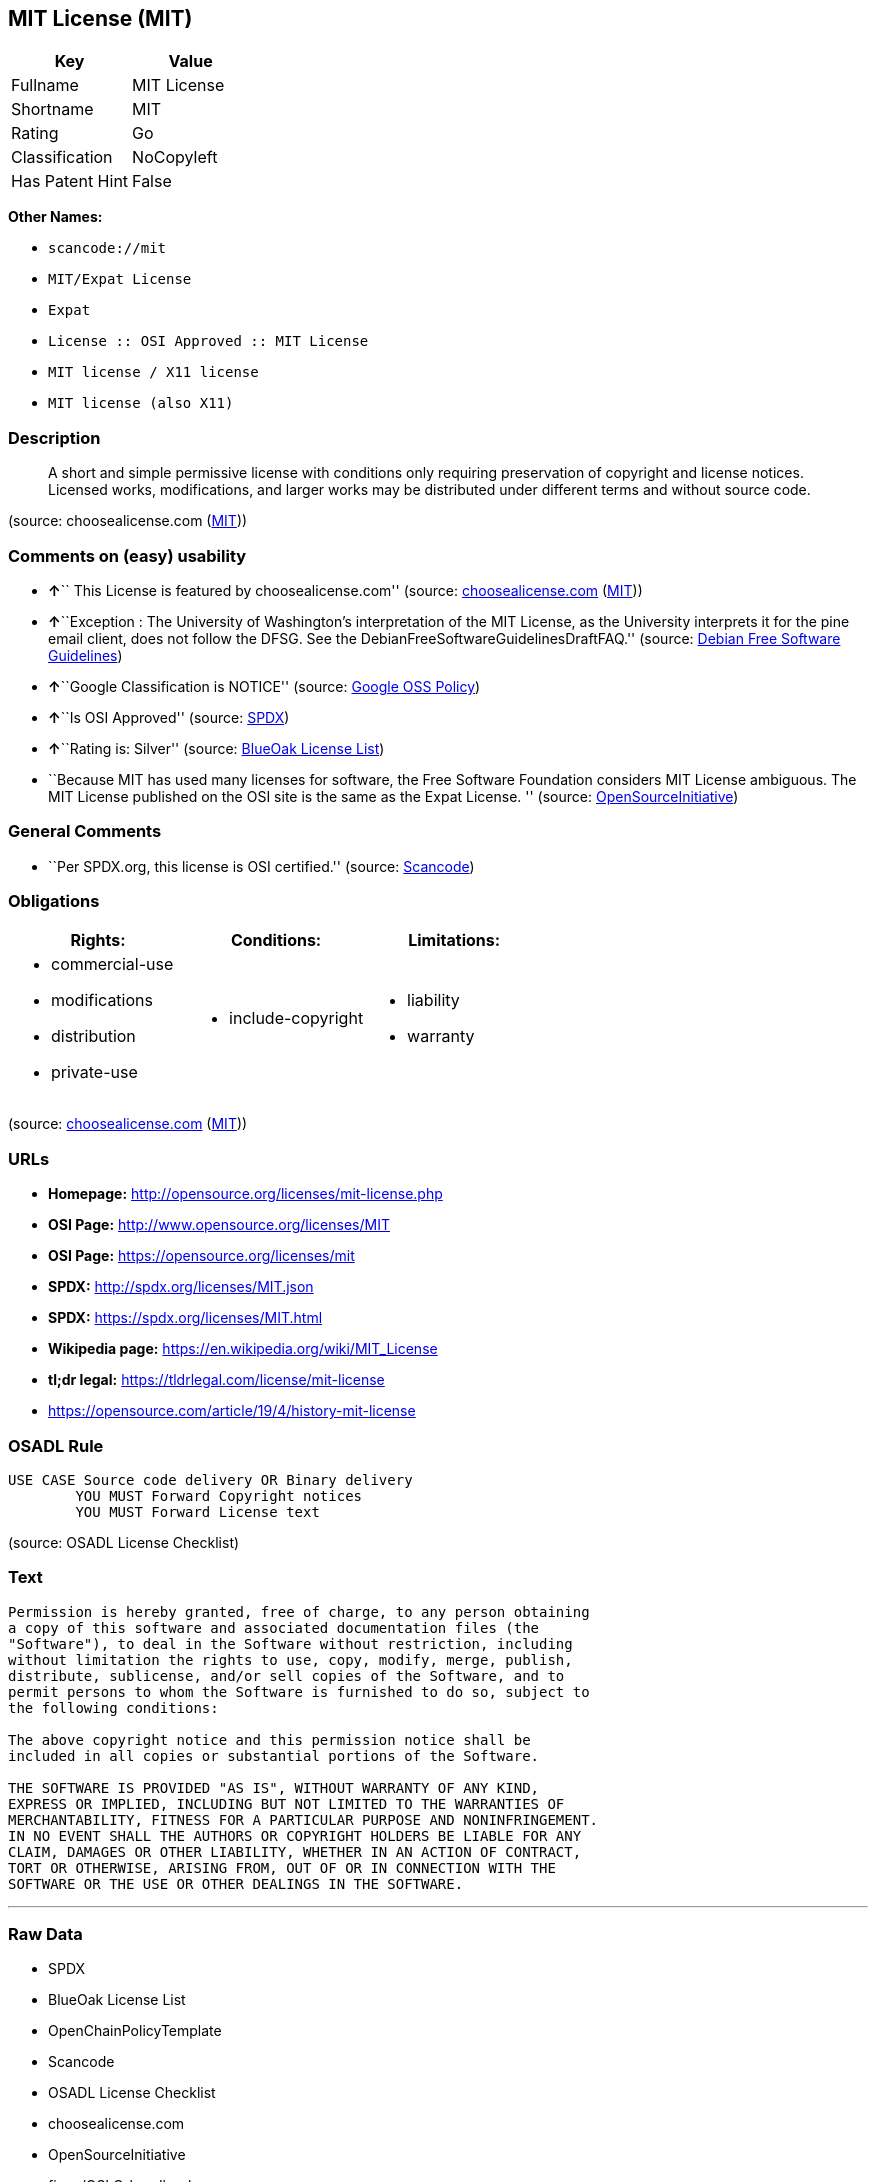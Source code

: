 == MIT License (MIT)

[cols=",",options="header",]
|===
|Key |Value
|Fullname |MIT License
|Shortname |MIT
|Rating |Go
|Classification |NoCopyleft
|Has Patent Hint |False
|===

*Other Names:*

* `+scancode://mit+`
* `+MIT/Expat License+`
* `+Expat+`
* `+License :: OSI Approved :: MIT License+`
* `+MIT license / X11 license+`
* `+MIT license (also X11)+`

=== Description

____
A short and simple permissive license with conditions only requiring
preservation of copyright and license notices. Licensed works,
modifications, and larger works may be distributed under different terms
and without source code.
____

(source: choosealicense.com
(https://github.com/github/choosealicense.com/blob/gh-pages/LICENSE.md[MIT]))

=== Comments on (easy) usability

* **↑**`` This License is featured by choosealicense.com'' (source:
https://github.com/github/choosealicense.com/blob/gh-pages/_licenses/mit.txt[choosealicense.com]
(https://github.com/github/choosealicense.com/blob/gh-pages/LICENSE.md[MIT]))
* **↑**``Exception : The University of Washington's interpretation of
the MIT License, as the University interprets it for the pine email
client, does not follow the DFSG. See the
DebianFreeSoftwareGuidelinesDraftFAQ.'' (source:
https://wiki.debian.org/DFSGLicenses[Debian Free Software Guidelines])
* **↑**``Google Classification is NOTICE'' (source:
https://opensource.google.com/docs/thirdparty/licenses/[Google OSS
Policy])
* **↑**``Is OSI Approved'' (source:
https://spdx.org/licenses/MIT.html[SPDX])
* **↑**``Rating is: Silver'' (source:
https://blueoakcouncil.org/list[BlueOak License List])
* ``Because MIT has used many licenses for software, the Free Software
Foundation considers MIT License ambiguous. The MIT License published on
the OSI site is the same as the Expat License. '' (source:
https://opensource.org/licenses/[OpenSourceInitiative])

=== General Comments

* ``Per SPDX.org, this license is OSI certified.'' (source:
https://github.com/nexB/scancode-toolkit/blob/develop/src/licensedcode/data/licenses/mit.yml[Scancode])

=== Obligations

[cols=",,",options="header",]
|===
|Rights: |Conditions: |Limitations:
a|
* commercial-use
* modifications
* distribution
* private-use

a|
* include-copyright

a|
* liability
* warranty

|===

(source:
https://github.com/github/choosealicense.com/blob/gh-pages/_licenses/mit.txt[choosealicense.com]
(https://github.com/github/choosealicense.com/blob/gh-pages/LICENSE.md[MIT]))

=== URLs

* *Homepage:* http://opensource.org/licenses/mit-license.php
* *OSI Page:* http://www.opensource.org/licenses/MIT
* *OSI Page:* https://opensource.org/licenses/mit
* *SPDX:* http://spdx.org/licenses/MIT.json
* *SPDX:* https://spdx.org/licenses/MIT.html
* *Wikipedia page:* https://en.wikipedia.org/wiki/MIT_License
* *tl;dr legal:* https://tldrlegal.com/license/mit-license
* https://opensource.com/article/19/4/history-mit-license

=== OSADL Rule

....
USE CASE Source code delivery OR Binary delivery
	YOU MUST Forward Copyright notices
	YOU MUST Forward License text
....

(source: OSADL License Checklist)

=== Text

....
Permission is hereby granted, free of charge, to any person obtaining
a copy of this software and associated documentation files (the
"Software"), to deal in the Software without restriction, including
without limitation the rights to use, copy, modify, merge, publish,
distribute, sublicense, and/or sell copies of the Software, and to
permit persons to whom the Software is furnished to do so, subject to
the following conditions:

The above copyright notice and this permission notice shall be
included in all copies or substantial portions of the Software.

THE SOFTWARE IS PROVIDED "AS IS", WITHOUT WARRANTY OF ANY KIND,
EXPRESS OR IMPLIED, INCLUDING BUT NOT LIMITED TO THE WARRANTIES OF
MERCHANTABILITY, FITNESS FOR A PARTICULAR PURPOSE AND NONINFRINGEMENT.
IN NO EVENT SHALL THE AUTHORS OR COPYRIGHT HOLDERS BE LIABLE FOR ANY
CLAIM, DAMAGES OR OTHER LIABILITY, WHETHER IN AN ACTION OF CONTRACT,
TORT OR OTHERWISE, ARISING FROM, OUT OF OR IN CONNECTION WITH THE
SOFTWARE OR THE USE OR OTHER DEALINGS IN THE SOFTWARE.
....

'''''

=== Raw Data

* SPDX
* BlueOak License List
* OpenChainPolicyTemplate
* Scancode
* OSADL License Checklist
* choosealicense.com
* OpenSourceInitiative
* finos/OSLC-handbook
* Wikipedia
* Google OSS Policy
* Open Knowledge International
* Debian Free Software Guidelines
* Override

....
{
    "__impliedNames": [
        "MIT",
        "MIT License",
        "scancode://mit",
        "mit",
        "MIT/Expat License",
        "Expat",
        "License :: OSI Approved :: MIT License",
        "MIT license / X11 license",
        "MIT license (also X11)"
    ],
    "__impliedId": "MIT",
    "__impliedAmbiguousNames": [
        "The MIT License"
    ],
    "__impliedComments": [
        [
            "Scancode",
            [
                "Per SPDX.org, this license is OSI certified."
            ]
        ]
    ],
    "__hasPatentHint": false,
    "facts": {
        "Open Knowledge International": {
            "is_generic": null,
            "status": "active",
            "domain_software": true,
            "url": "https://opensource.org/licenses/MIT",
            "maintainer": "",
            "od_conformance": "not reviewed",
            "_sourceURL": "https://github.com/okfn/licenses/blob/master/licenses.csv",
            "domain_data": false,
            "osd_conformance": "approved",
            "id": "MIT",
            "title": "MIT License",
            "_implications": {
                "__impliedNames": [
                    "MIT",
                    "MIT License"
                ],
                "__impliedId": "MIT",
                "__impliedURLs": [
                    [
                        null,
                        "https://opensource.org/licenses/MIT"
                    ]
                ]
            },
            "domain_content": false
        },
        "SPDX": {
            "isSPDXLicenseDeprecated": false,
            "spdxFullName": "MIT License",
            "spdxDetailsURL": "http://spdx.org/licenses/MIT.json",
            "_sourceURL": "https://spdx.org/licenses/MIT.html",
            "spdxLicIsOSIApproved": true,
            "spdxSeeAlso": [
                "https://opensource.org/licenses/MIT"
            ],
            "_implications": {
                "__impliedNames": [
                    "MIT",
                    "MIT License"
                ],
                "__impliedId": "MIT",
                "__impliedJudgement": [
                    [
                        "SPDX",
                        {
                            "tag": "PositiveJudgement",
                            "contents": "Is OSI Approved"
                        }
                    ]
                ],
                "__isOsiApproved": true,
                "__impliedURLs": [
                    [
                        "SPDX",
                        "http://spdx.org/licenses/MIT.json"
                    ],
                    [
                        null,
                        "https://opensource.org/licenses/MIT"
                    ]
                ]
            },
            "spdxLicenseId": "MIT"
        },
        "OSADL License Checklist": {
            "_sourceURL": "https://www.osadl.org/fileadmin/checklists/unreflicenses/MIT.txt",
            "spdxId": "MIT",
            "osadlRule": "USE CASE Source code delivery OR Binary delivery\r\n\tYOU MUST Forward Copyright notices\n\tYOU MUST Forward License text\n",
            "_implications": {
                "__impliedNames": [
                    "MIT"
                ]
            }
        },
        "Scancode": {
            "otherUrls": [
                "https://opensource.com/article/19/4/history-mit-license",
                "https://opensource.org/licenses/MIT"
            ],
            "homepageUrl": "http://opensource.org/licenses/mit-license.php",
            "shortName": "MIT License",
            "textUrls": null,
            "text": "Permission is hereby granted, free of charge, to any person obtaining\na copy of this software and associated documentation files (the\n\"Software\"), to deal in the Software without restriction, including\nwithout limitation the rights to use, copy, modify, merge, publish,\ndistribute, sublicense, and/or sell copies of the Software, and to\npermit persons to whom the Software is furnished to do so, subject to\nthe following conditions:\n\nThe above copyright notice and this permission notice shall be\nincluded in all copies or substantial portions of the Software.\n\nTHE SOFTWARE IS PROVIDED \"AS IS\", WITHOUT WARRANTY OF ANY KIND,\nEXPRESS OR IMPLIED, INCLUDING BUT NOT LIMITED TO THE WARRANTIES OF\nMERCHANTABILITY, FITNESS FOR A PARTICULAR PURPOSE AND NONINFRINGEMENT.\nIN NO EVENT SHALL THE AUTHORS OR COPYRIGHT HOLDERS BE LIABLE FOR ANY\nCLAIM, DAMAGES OR OTHER LIABILITY, WHETHER IN AN ACTION OF CONTRACT,\nTORT OR OTHERWISE, ARISING FROM, OUT OF OR IN CONNECTION WITH THE\nSOFTWARE OR THE USE OR OTHER DEALINGS IN THE SOFTWARE.",
            "category": "Permissive",
            "osiUrl": "http://www.opensource.org/licenses/MIT",
            "owner": "MIT",
            "_sourceURL": "https://github.com/nexB/scancode-toolkit/blob/develop/src/licensedcode/data/licenses/mit.yml",
            "key": "mit",
            "name": "MIT License",
            "spdxId": "MIT",
            "notes": "Per SPDX.org, this license is OSI certified.",
            "_implications": {
                "__impliedNames": [
                    "scancode://mit",
                    "MIT License",
                    "MIT"
                ],
                "__impliedId": "MIT",
                "__impliedComments": [
                    [
                        "Scancode",
                        [
                            "Per SPDX.org, this license is OSI certified."
                        ]
                    ]
                ],
                "__impliedCopyleft": [
                    [
                        "Scancode",
                        "NoCopyleft"
                    ]
                ],
                "__calculatedCopyleft": "NoCopyleft",
                "__impliedText": "Permission is hereby granted, free of charge, to any person obtaining\na copy of this software and associated documentation files (the\n\"Software\"), to deal in the Software without restriction, including\nwithout limitation the rights to use, copy, modify, merge, publish,\ndistribute, sublicense, and/or sell copies of the Software, and to\npermit persons to whom the Software is furnished to do so, subject to\nthe following conditions:\n\nThe above copyright notice and this permission notice shall be\nincluded in all copies or substantial portions of the Software.\n\nTHE SOFTWARE IS PROVIDED \"AS IS\", WITHOUT WARRANTY OF ANY KIND,\nEXPRESS OR IMPLIED, INCLUDING BUT NOT LIMITED TO THE WARRANTIES OF\nMERCHANTABILITY, FITNESS FOR A PARTICULAR PURPOSE AND NONINFRINGEMENT.\nIN NO EVENT SHALL THE AUTHORS OR COPYRIGHT HOLDERS BE LIABLE FOR ANY\nCLAIM, DAMAGES OR OTHER LIABILITY, WHETHER IN AN ACTION OF CONTRACT,\nTORT OR OTHERWISE, ARISING FROM, OUT OF OR IN CONNECTION WITH THE\nSOFTWARE OR THE USE OR OTHER DEALINGS IN THE SOFTWARE.",
                "__impliedURLs": [
                    [
                        "Homepage",
                        "http://opensource.org/licenses/mit-license.php"
                    ],
                    [
                        "OSI Page",
                        "http://www.opensource.org/licenses/MIT"
                    ],
                    [
                        null,
                        "https://opensource.com/article/19/4/history-mit-license"
                    ],
                    [
                        null,
                        "https://opensource.org/licenses/MIT"
                    ]
                ]
            }
        },
        "OpenChainPolicyTemplate": {
            "isSaaSDeemed": "no",
            "licenseType": "permissive",
            "freedomOrDeath": "no",
            "typeCopyleft": "no",
            "_sourceURL": "https://github.com/OpenChain-Project/curriculum/raw/ddf1e879341adbd9b297cd67c5d5c16b2076540b/policy-template/Open%20Source%20Policy%20Template%20for%20OpenChain%20Specification%201.2.ods",
            "name": "MIT License ",
            "commercialUse": true,
            "spdxId": "MIT",
            "_implications": {
                "__impliedNames": [
                    "MIT"
                ]
            }
        },
        "Debian Free Software Guidelines": {
            "LicenseName": "The MIT License",
            "State": "DFSGCompatible",
            "_sourceURL": "https://wiki.debian.org/DFSGLicenses",
            "_implications": {
                "__impliedNames": [
                    "MIT"
                ],
                "__impliedAmbiguousNames": [
                    "The MIT License"
                ],
                "__impliedJudgement": [
                    [
                        "Debian Free Software Guidelines",
                        {
                            "tag": "PositiveJudgement",
                            "contents": "Exception : The University of Washington's interpretation of the MIT License, as the University interprets it for the pine email client, does not follow the DFSG. See the DebianFreeSoftwareGuidelinesDraftFAQ."
                        }
                    ]
                ]
            },
            "Comment": "Exception : The University of Washington's interpretation of the MIT License, as the University interprets it for the pine email client, does not follow the DFSG. See the DebianFreeSoftwareGuidelinesDraftFAQ.",
            "LicenseId": "MIT"
        },
        "Override": {
            "oNonCommecrial": null,
            "implications": {
                "__impliedNames": [
                    "MIT",
                    "MIT license (also X11)"
                ],
                "__impliedId": "MIT"
            },
            "oName": "MIT",
            "oOtherLicenseIds": [
                "MIT license (also X11)"
            ],
            "oDescription": null,
            "oJudgement": null,
            "oCompatibilities": null,
            "oRatingState": null
        },
        "BlueOak License List": {
            "BlueOakRating": "Silver",
            "url": "https://spdx.org/licenses/MIT.html",
            "isPermissive": true,
            "_sourceURL": "https://blueoakcouncil.org/list",
            "name": "MIT License",
            "id": "MIT",
            "_implications": {
                "__impliedNames": [
                    "MIT",
                    "MIT License"
                ],
                "__impliedJudgement": [
                    [
                        "BlueOak License List",
                        {
                            "tag": "PositiveJudgement",
                            "contents": "Rating is: Silver"
                        }
                    ]
                ],
                "__impliedCopyleft": [
                    [
                        "BlueOak License List",
                        "NoCopyleft"
                    ]
                ],
                "__calculatedCopyleft": "NoCopyleft",
                "__impliedURLs": [
                    [
                        "SPDX",
                        "https://spdx.org/licenses/MIT.html"
                    ]
                ]
            }
        },
        "OpenSourceInitiative": {
            "text": [
                {
                    "url": "https://opensource.org/licenses/mit",
                    "title": "HTML",
                    "media_type": "text/html"
                }
            ],
            "identifiers": [
                {
                    "identifier": "MIT",
                    "scheme": "DEP5"
                },
                {
                    "identifier": "Expat",
                    "scheme": "DEP5"
                },
                {
                    "identifier": "MIT",
                    "scheme": "SPDX"
                },
                {
                    "identifier": "License :: OSI Approved :: MIT License",
                    "scheme": "Trove"
                }
            ],
            "superseded_by": null,
            "_sourceURL": "https://opensource.org/licenses/",
            "name": "MIT/Expat License",
            "other_names": [
                {
                    "note": "Because MIT has used many licenses for software, the Free Software Foundation considers MIT License ambiguous. The MIT License published on the OSI site is the same as the Expat License.",
                    "name": "MIT"
                },
                {
                    "note": "Because MIT has used many licenses for software, the Free Software Foundation considers MIT License ambiguous. The MIT License published on the OSI site is the same as the Expat License.",
                    "name": "Expat"
                }
            ],
            "keywords": [
                "osi-approved",
                "popular",
                "permissive"
            ],
            "id": "MIT",
            "links": [
                {
                    "note": "tl;dr legal",
                    "url": "https://tldrlegal.com/license/mit-license"
                },
                {
                    "note": "Wikipedia page",
                    "url": "https://en.wikipedia.org/wiki/MIT_License"
                },
                {
                    "note": "OSI Page",
                    "url": "https://opensource.org/licenses/mit"
                }
            ],
            "_implications": {
                "__impliedNames": [
                    "MIT",
                    "MIT/Expat License",
                    "MIT",
                    "Expat",
                    "MIT",
                    "License :: OSI Approved :: MIT License",
                    "MIT",
                    "Expat"
                ],
                "__impliedJudgement": [
                    [
                        "OpenSourceInitiative",
                        {
                            "tag": "NeutralJudgement",
                            "contents": "Because MIT has used many licenses for software, the Free Software Foundation considers MIT License ambiguous. The MIT License published on the OSI site is the same as the Expat License.\n"
                        }
                    ]
                ],
                "__impliedURLs": [
                    [
                        "tl;dr legal",
                        "https://tldrlegal.com/license/mit-license"
                    ],
                    [
                        "Wikipedia page",
                        "https://en.wikipedia.org/wiki/MIT_License"
                    ],
                    [
                        "OSI Page",
                        "https://opensource.org/licenses/mit"
                    ]
                ]
            }
        },
        "Wikipedia": {
            "Distribution": {
                "value": "Permissive",
                "description": "distribution of the code to third parties"
            },
            "Sublicensing": {
                "value": "Permissive",
                "description": "whether modified code may be licensed under a different license (for example a copyright) or must retain the same license under which it was provided"
            },
            "Linking": {
                "value": "Permissive",
                "description": "linking of the licensed code with code licensed under a different license (e.g. when the code is provided as a library)"
            },
            "Publication date": "1988",
            "Coordinates": {
                "name": "MIT license / X11 license",
                "version": null,
                "spdxId": "MIT"
            },
            "_sourceURL": "https://en.wikipedia.org/wiki/Comparison_of_free_and_open-source_software_licenses",
            "Patent grant": {
                "value": "Manually",
                "description": "protection of licensees from patent claims made by code contributors regarding their contribution, and protection of contributors from patent claims made by licensees"
            },
            "Trademark grant": {
                "value": "Manually",
                "description": "use of trademarks associated with the licensed code or its contributors by a licensee"
            },
            "_implications": {
                "__impliedNames": [
                    "MIT",
                    "MIT license / X11 license"
                ],
                "__hasPatentHint": false
            },
            "Private use": {
                "value": "Yes",
                "description": "whether modification to the code must be shared with the community or may be used privately (e.g. internal use by a corporation)"
            },
            "Modification": {
                "value": "Permissive",
                "description": "modification of the code by a licensee"
            }
        },
        "choosealicense.com": {
            "limitations": [
                "liability",
                "warranty"
            ],
            "_sourceURL": "https://github.com/github/choosealicense.com/blob/gh-pages/_licenses/mit.txt",
            "content": "---\ntitle: MIT License\nspdx-id: MIT\nfeatured: true\nhidden: false\n\ndescription: A short and simple permissive license with conditions only requiring preservation of copyright and license notices. Licensed works, modifications, and larger works may be distributed under different terms and without source code.\n\nhow: Create a text file (typically named LICENSE or LICENSE.txt) in the root of your source code and copy the text of the license into the file. Replace [year] with the current year and [fullname] with the name (or names) of the copyright holders.\n\nusing:\n  - Babel: https://github.com/babel/babel/blob/master/LICENSE\n  - .NET Core: https://github.com/dotnet/corefx/blob/master/LICENSE.TXT\n  - Rails: https://github.com/rails/rails/blob/master/MIT-LICENSE\n\npermissions:\n  - commercial-use\n  - modifications\n  - distribution\n  - private-use\n\nconditions:\n  - include-copyright\n\nlimitations:\n  - liability\n  - warranty\n\n---\n\nMIT License\n\nCopyright (c) [year] [fullname]\n\nPermission is hereby granted, free of charge, to any person obtaining a copy\nof this software and associated documentation files (the \"Software\"), to deal\nin the Software without restriction, including without limitation the rights\nto use, copy, modify, merge, publish, distribute, sublicense, and/or sell\ncopies of the Software, and to permit persons to whom the Software is\nfurnished to do so, subject to the following conditions:\n\nThe above copyright notice and this permission notice shall be included in all\ncopies or substantial portions of the Software.\n\nTHE SOFTWARE IS PROVIDED \"AS IS\", WITHOUT WARRANTY OF ANY KIND, EXPRESS OR\nIMPLIED, INCLUDING BUT NOT LIMITED TO THE WARRANTIES OF MERCHANTABILITY,\nFITNESS FOR A PARTICULAR PURPOSE AND NONINFRINGEMENT. IN NO EVENT SHALL THE\nAUTHORS OR COPYRIGHT HOLDERS BE LIABLE FOR ANY CLAIM, DAMAGES OR OTHER\nLIABILITY, WHETHER IN AN ACTION OF CONTRACT, TORT OR OTHERWISE, ARISING FROM,\nOUT OF OR IN CONNECTION WITH THE SOFTWARE OR THE USE OR OTHER DEALINGS IN THE\nSOFTWARE.\n",
            "name": "mit",
            "hidden": "false",
            "spdxId": "MIT",
            "conditions": [
                "include-copyright"
            ],
            "permissions": [
                "commercial-use",
                "modifications",
                "distribution",
                "private-use"
            ],
            "featured": "true",
            "nickname": null,
            "how": "Create a text file (typically named LICENSE or LICENSE.txt) in the root of your source code and copy the text of the license into the file. Replace [year] with the current year and [fullname] with the name (or names) of the copyright holders.",
            "title": "MIT License",
            "_implications": {
                "__impliedNames": [
                    "mit",
                    "MIT"
                ],
                "__impliedJudgement": [
                    [
                        "choosealicense.com",
                        {
                            "tag": "PositiveJudgement",
                            "contents": " This License is featured by choosealicense.com"
                        }
                    ]
                ],
                "__obligations": {
                    "limitations": [
                        {
                            "tag": "ImpliedLimitation",
                            "contents": "liability"
                        },
                        {
                            "tag": "ImpliedLimitation",
                            "contents": "warranty"
                        }
                    ],
                    "rights": [
                        {
                            "tag": "ImpliedRight",
                            "contents": "commercial-use"
                        },
                        {
                            "tag": "ImpliedRight",
                            "contents": "modifications"
                        },
                        {
                            "tag": "ImpliedRight",
                            "contents": "distribution"
                        },
                        {
                            "tag": "ImpliedRight",
                            "contents": "private-use"
                        }
                    ],
                    "conditions": [
                        {
                            "tag": "ImpliedCondition",
                            "contents": "include-copyright"
                        }
                    ]
                }
            },
            "description": "A short and simple permissive license with conditions only requiring preservation of copyright and license notices. Licensed works, modifications, and larger works may be distributed under different terms and without source code."
        },
        "finos/OSLC-handbook": {
            "terms": [
                {
                    "termUseCases": [
                        "UB",
                        "MB",
                        "US",
                        "MS"
                    ],
                    "termSeeAlso": null,
                    "termDescription": "Provide copy of license",
                    "termComplianceNotes": "This information \"shall be included in all copies or substantial portions of the Software\". Some people interpret MIT as not implicating these requirements for binary distribution (e.g., UB and MB), but this is not the prevailing view and best practice is to include it.",
                    "termType": "condition"
                },
                {
                    "termUseCases": [
                        "UB",
                        "MB",
                        "US",
                        "MS"
                    ],
                    "termSeeAlso": null,
                    "termDescription": "Provide copyright notice",
                    "termComplianceNotes": "This information \"shall be included in all copies or substantial portions of the Software\".Some people interpret MIT as not implicating these requirements for binary distribution (e.g., UB and MB), but this is not the prevailing view and best practice is to include it.",
                    "termType": "condition"
                }
            ],
            "_sourceURL": "https://github.com/finos/OSLC-handbook/blob/master/src/MIT.yaml",
            "name": "MIT License",
            "nameFromFilename": "MIT",
            "notes": null,
            "_implications": {
                "__impliedNames": [
                    "MIT",
                    "MIT License"
                ]
            },
            "licenseId": [
                "MIT",
                "MIT License"
            ]
        },
        "Google OSS Policy": {
            "rating": "NOTICE",
            "_sourceURL": "https://opensource.google.com/docs/thirdparty/licenses/",
            "id": "MIT",
            "_implications": {
                "__impliedNames": [
                    "MIT"
                ],
                "__impliedJudgement": [
                    [
                        "Google OSS Policy",
                        {
                            "tag": "PositiveJudgement",
                            "contents": "Google Classification is NOTICE"
                        }
                    ]
                ],
                "__impliedCopyleft": [
                    [
                        "Google OSS Policy",
                        "NoCopyleft"
                    ]
                ],
                "__calculatedCopyleft": "NoCopyleft"
            }
        }
    },
    "__impliedJudgement": [
        [
            "BlueOak License List",
            {
                "tag": "PositiveJudgement",
                "contents": "Rating is: Silver"
            }
        ],
        [
            "Debian Free Software Guidelines",
            {
                "tag": "PositiveJudgement",
                "contents": "Exception : The University of Washington's interpretation of the MIT License, as the University interprets it for the pine email client, does not follow the DFSG. See the DebianFreeSoftwareGuidelinesDraftFAQ."
            }
        ],
        [
            "Google OSS Policy",
            {
                "tag": "PositiveJudgement",
                "contents": "Google Classification is NOTICE"
            }
        ],
        [
            "OpenSourceInitiative",
            {
                "tag": "NeutralJudgement",
                "contents": "Because MIT has used many licenses for software, the Free Software Foundation considers MIT License ambiguous. The MIT License published on the OSI site is the same as the Expat License.\n"
            }
        ],
        [
            "SPDX",
            {
                "tag": "PositiveJudgement",
                "contents": "Is OSI Approved"
            }
        ],
        [
            "choosealicense.com",
            {
                "tag": "PositiveJudgement",
                "contents": " This License is featured by choosealicense.com"
            }
        ]
    ],
    "__impliedCopyleft": [
        [
            "BlueOak License List",
            "NoCopyleft"
        ],
        [
            "Google OSS Policy",
            "NoCopyleft"
        ],
        [
            "Scancode",
            "NoCopyleft"
        ]
    ],
    "__calculatedCopyleft": "NoCopyleft",
    "__obligations": {
        "limitations": [
            {
                "tag": "ImpliedLimitation",
                "contents": "liability"
            },
            {
                "tag": "ImpliedLimitation",
                "contents": "warranty"
            }
        ],
        "rights": [
            {
                "tag": "ImpliedRight",
                "contents": "commercial-use"
            },
            {
                "tag": "ImpliedRight",
                "contents": "modifications"
            },
            {
                "tag": "ImpliedRight",
                "contents": "distribution"
            },
            {
                "tag": "ImpliedRight",
                "contents": "private-use"
            }
        ],
        "conditions": [
            {
                "tag": "ImpliedCondition",
                "contents": "include-copyright"
            }
        ]
    },
    "__isOsiApproved": true,
    "__impliedText": "Permission is hereby granted, free of charge, to any person obtaining\na copy of this software and associated documentation files (the\n\"Software\"), to deal in the Software without restriction, including\nwithout limitation the rights to use, copy, modify, merge, publish,\ndistribute, sublicense, and/or sell copies of the Software, and to\npermit persons to whom the Software is furnished to do so, subject to\nthe following conditions:\n\nThe above copyright notice and this permission notice shall be\nincluded in all copies or substantial portions of the Software.\n\nTHE SOFTWARE IS PROVIDED \"AS IS\", WITHOUT WARRANTY OF ANY KIND,\nEXPRESS OR IMPLIED, INCLUDING BUT NOT LIMITED TO THE WARRANTIES OF\nMERCHANTABILITY, FITNESS FOR A PARTICULAR PURPOSE AND NONINFRINGEMENT.\nIN NO EVENT SHALL THE AUTHORS OR COPYRIGHT HOLDERS BE LIABLE FOR ANY\nCLAIM, DAMAGES OR OTHER LIABILITY, WHETHER IN AN ACTION OF CONTRACT,\nTORT OR OTHERWISE, ARISING FROM, OUT OF OR IN CONNECTION WITH THE\nSOFTWARE OR THE USE OR OTHER DEALINGS IN THE SOFTWARE.",
    "__impliedURLs": [
        [
            "SPDX",
            "http://spdx.org/licenses/MIT.json"
        ],
        [
            null,
            "https://opensource.org/licenses/MIT"
        ],
        [
            "SPDX",
            "https://spdx.org/licenses/MIT.html"
        ],
        [
            "Homepage",
            "http://opensource.org/licenses/mit-license.php"
        ],
        [
            "OSI Page",
            "http://www.opensource.org/licenses/MIT"
        ],
        [
            null,
            "https://opensource.com/article/19/4/history-mit-license"
        ],
        [
            "tl;dr legal",
            "https://tldrlegal.com/license/mit-license"
        ],
        [
            "Wikipedia page",
            "https://en.wikipedia.org/wiki/MIT_License"
        ],
        [
            "OSI Page",
            "https://opensource.org/licenses/mit"
        ]
    ]
}
....

'''''

=== Dot Cluster Graph

image:../dot/MIT.svg[image,title="dot"]